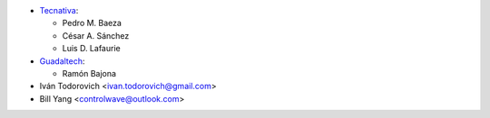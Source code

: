 * `Tecnativa <https://www.tecnativa.com>`__:

  * Pedro M. Baeza
  * César A. Sánchez
  * Luis D. Lafaurie

* `Guadaltech <https://www.guadaltech.es>`__:

  * Ramón Bajona

* Iván Todorovich <ivan.todorovich@gmail.com>
* Bill Yang <controlwave@outlook.com>
